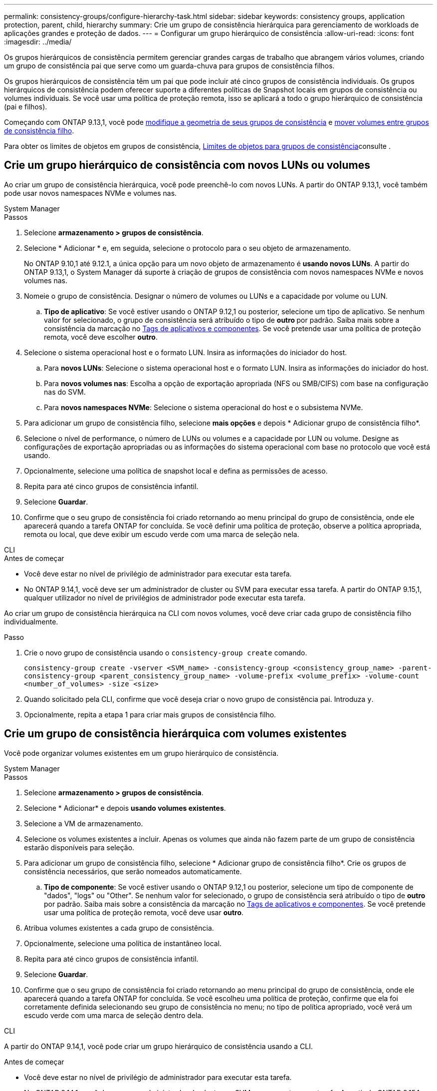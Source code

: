 ---
permalink: consistency-groups/configure-hierarchy-task.html 
sidebar: sidebar 
keywords: consistency groups, application protection, parent, child, hierarchy 
summary: Crie um grupo de consistência hierárquica para gerenciamento de workloads de aplicações grandes e proteção de dados. 
---
= Configurar um grupo hierárquico de consistência
:allow-uri-read: 
:icons: font
:imagesdir: ../media/


[role="lead"]
Os grupos hierárquicos de consistência permitem gerenciar grandes cargas de trabalho que abrangem vários volumes, criando um grupo de consistência pai que serve como um guarda-chuva para grupos de consistência filhos.

Os grupos hierárquicos de consistência têm um pai que pode incluir até cinco grupos de consistência individuais. Os grupos hierárquicos de consistência podem oferecer suporte a diferentes políticas de Snapshot locais em grupos de consistência ou volumes individuais. Se você usar uma política de proteção remota, isso se aplicará a todo o grupo hierárquico de consistência (pai e filhos).

Começando com ONTAP 9.13,1, você pode xref:modify-geometry-task.html[modifique a geometria de seus grupos de consistência] e xref:modify-task.html[mover volumes entre grupos de consistência filho].

Para obter os limites de objetos em grupos de consistência, xref:limits.html[Limites de objetos para grupos de consistência]consulte .



== Crie um grupo hierárquico de consistência com novos LUNs ou volumes

Ao criar um grupo de consistência hierárquica, você pode preenchê-lo com novos LUNs. A partir do ONTAP 9.13,1, você também pode usar novos namespaces NVMe e volumes nas.

[role="tabbed-block"]
====
.System Manager
--
.Passos
. Selecione *armazenamento > grupos de consistência*.
. Selecione * Adicionar * e, em seguida, selecione o protocolo para o seu objeto de armazenamento.
+
No ONTAP 9.10,1 até 9.12.1, a única opção para um novo objeto de armazenamento é **usando novos LUNs**. A partir do ONTAP 9.13,1, o System Manager dá suporte à criação de grupos de consistência com novos namespaces NVMe e novos volumes nas.

. Nomeie o grupo de consistência. Designar o número de volumes ou LUNs e a capacidade por volume ou LUN.
+
.. **Tipo de aplicativo**: Se você estiver usando o ONTAP 9.12,1 ou posterior, selecione um tipo de aplicativo. Se nenhum valor for selecionado, o grupo de consistência será atribuído o tipo de ** outro ** por padrão. Saiba mais sobre a consistência da marcação no xref:modify-tags-task.html[Tags de aplicativos e componentes]. Se você pretende usar uma política de proteção remota, você deve escolher *outro*.


. Selecione o sistema operacional host e o formato LUN. Insira as informações do iniciador do host.
+
.. Para **novos LUNs**: Selecione o sistema operacional host e o formato LUN. Insira as informações do iniciador do host.
.. Para **novos volumes nas**: Escolha a opção de exportação apropriada (NFS ou SMB/CIFS) com base na configuração nas do SVM.
.. Para **novos namespaces NVMe**: Selecione o sistema operacional do host e o subsistema NVMe.


. Para adicionar um grupo de consistência filho, selecione *mais opções* e depois * Adicionar grupo de consistência filho*.
. Selecione o nível de performance, o número de LUNs ou volumes e a capacidade por LUN ou volume. Designe as configurações de exportação apropriadas ou as informações do sistema operacional com base no protocolo que você está usando.
. Opcionalmente, selecione uma política de snapshot local e defina as permissões de acesso.
. Repita para até cinco grupos de consistência infantil.
. Selecione *Guardar*.
. Confirme que o seu grupo de consistência foi criado retornando ao menu principal do grupo de consistência, onde ele aparecerá quando a tarefa ONTAP for concluída. Se você definir uma política de proteção, observe a política apropriada, remota ou local, que deve exibir um escudo verde com uma marca de seleção nela.


--
.CLI
--
.Antes de começar
* Você deve estar no nível de privilégio de administrador para executar esta tarefa.
* No ONTAP 9.14,1, você deve ser um administrador de cluster ou SVM para executar essa tarefa. A partir do ONTAP 9.15,1, qualquer utilizador no nível de privilégios de administrador pode executar esta tarefa.


Ao criar um grupo de consistência hierárquica na CLI com novos volumes, você deve criar cada grupo de consistência filho individualmente.

.Passo
. Crie o novo grupo de consistência usando o `consistency-group create` comando.
+
`consistency-group create -vserver <SVM_name> -consistency-group <consistency_group_name> -parent-consistency-group <parent_consistency_group_name> -volume-prefix <volume_prefix> -volume-count <number_of_volumes> -size <size>`

. Quando solicitado pela CLI, confirme que você deseja criar o novo grupo de consistência pai. Introduza `y`.
. Opcionalmente, repita a etapa 1 para criar mais grupos de consistência filho.


--
====


== Crie um grupo de consistência hierárquica com volumes existentes

Você pode organizar volumes existentes em um grupo hierárquico de consistência.

[role="tabbed-block"]
====
.System Manager
--
.Passos
. Selecione *armazenamento > grupos de consistência*.
. Selecione * Adicionar* e depois *usando volumes existentes*.
. Selecione a VM de armazenamento.
. Selecione os volumes existentes a incluir. Apenas os volumes que ainda não fazem parte de um grupo de consistência estarão disponíveis para seleção.
. Para adicionar um grupo de consistência filho, selecione * Adicionar grupo de consistência filho*. Crie os grupos de consistência necessários, que serão nomeados automaticamente.
+
.. **Tipo de componente**: Se você estiver usando o ONTAP 9.12,1 ou posterior, selecione um tipo de componente de "dados", "logs" ou "Other". Se nenhum valor for selecionado, o grupo de consistência será atribuído o tipo de ** outro ** por padrão. Saiba mais sobre a consistência da marcação no xref:modify-tags-task.html[Tags de aplicativos e componentes]. Se você pretende usar uma política de proteção remota, você deve usar *outro*.


. Atribua volumes existentes a cada grupo de consistência.
. Opcionalmente, selecione uma política de instantâneo local.
. Repita para até cinco grupos de consistência infantil.
. Selecione *Guardar*.
. Confirme que o seu grupo de consistência foi criado retornando ao menu principal do grupo de consistência, onde ele aparecerá quando a tarefa ONTAP for concluída. Se você escolheu uma política de proteção, confirme que ela foi corretamente definida selecionando seu grupo de consistência no menu; no tipo de política apropriado, você verá um escudo verde com uma marca de seleção dentro dela.


--
.CLI
--
A partir do ONTAP 9.14,1, você pode criar um grupo hierárquico de consistência usando a CLI.

.Antes de começar
* Você deve estar no nível de privilégio de administrador para executar esta tarefa.
* No ONTAP 9.14,1, você deve ser um administrador de cluster ou SVM para executar essa tarefa. A partir do ONTAP 9.15,1, qualquer utilizador no nível de privilégios de administrador pode executar esta tarefa.


.Passos
. Provisione um novo grupo de consistência pai e atribua volumes a um novo grupo de consistência filho:
+
`consistency-group create -vserver <svm_name> -consistency-group <child_consistency_group_name> -parent-consistency-group <parent_consistency_group_name> -volumes <volume_names>`

. Digite `y` para confirmar que deseja criar um novo grupo de consistência pai e filho.


--
====
.Próximas etapas
* xref:xref:modify-geometry-task.html[Modifique a geometria de um grupo de consistência]
* xref:modify-task.html[Modifique um grupo de consistência]
* xref:protect-task.html[Proteja um grupo de consistência]

